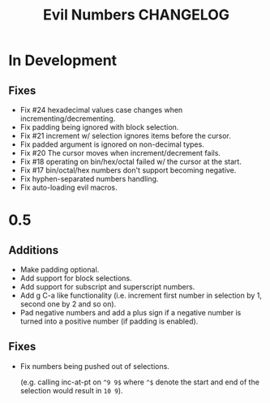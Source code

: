 #+TITLE: Evil Numbers CHANGELOG

* In Development

** Fixes

+ Fix #24 hexadecimal values case changes when incrementing/decrementing.
+ Fix padding being ignored with block selection.
+ Fix #21 increment w/ selection ignores items before the cursor.
+ Fix padded argument is ignored on non-decimal types.
+ Fix #20 The cursor moves when increment/decrement fails.
+ Fix #18 operating on bin/hex/octal failed w/ the cursor at the start.
+ Fix #17 bin/octal/hex numbers don't support becoming negative.
+ Fix hyphen-separated numbers handling.
+ Fix auto-loading evil macros.

* 0.5

** Additions
+ Make padding optional.
+ Add support for block selections.
+ Add support for subscript and superscript numbers.
+ Add g C-a like functionality
  (i.e. increment first number in selection by 1, second one by 2 and so on).
+ Pad negative numbers and add a plus sign if a negative number is turned into
  a positive number (if padding is enabled).

** Fixes
+ Fix numbers being pushed out of selections.

  (e.g. calling inc-at-pt on =^9 9$= where =^$= denote the start and end of the selection would result in =10 9=).
